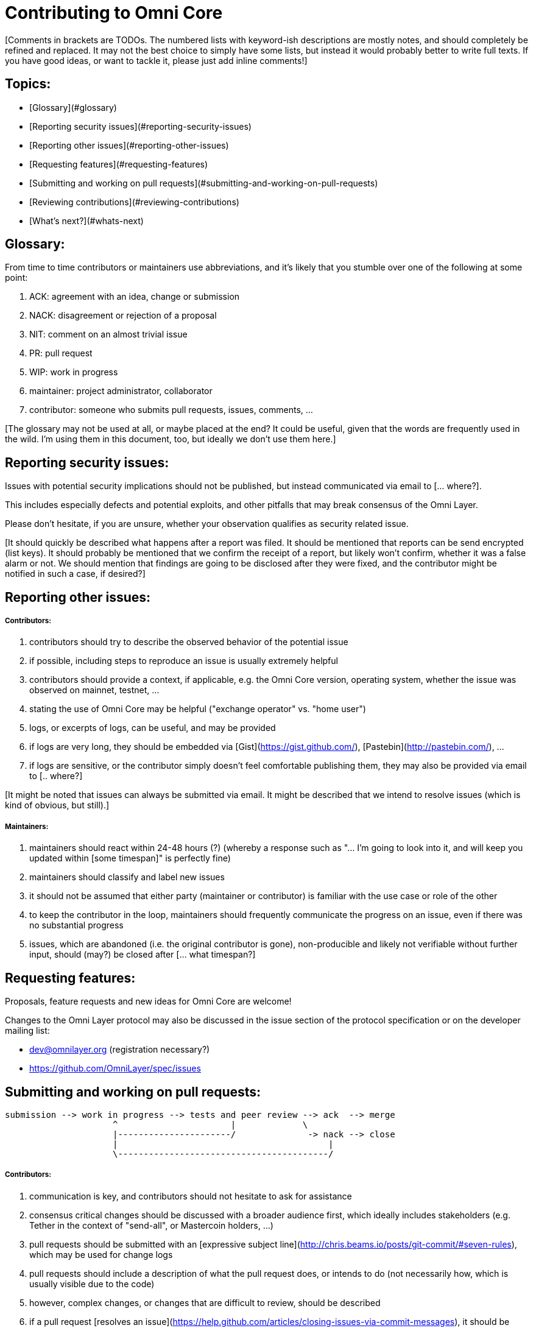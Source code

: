 # Contributing to Omni Core

[Comments in brackets are TODOs.
The numbered lists with keyword-ish descriptions are mostly notes, and should completely be refined and replaced.
It may not the best choice to simply have some lists, but instead it would probably better to write full texts.
If you have good ideas, or want to tackle it, please just add inline comments!]

[Some introduction ... what?]

## Topics:

- [Glossary](#glossary)
- [Reporting security issues](#reporting-security-issues)
- [Reporting other issues](#reporting-other-issues)
- [Requesting features](#requesting-features)
- [Submitting and working on pull requests](#submitting-and-working-on-pull-requests)
- [Reviewing contributions](#reviewing-contributions)
- [What's next?](#whats-next)

## Glossary:

From time to time contributors or maintainers use abbreviations, and it's likely that you stumble over one of the following at some point:

1. ACK: agreement with an idea, change or submission
2. NACK: disagreement or rejection of a proposal
3. NIT: comment on an almost trivial issue
4. PR: pull request
5. WIP: work in progress
6. maintainer: project administrator, collaborator
7. contributor: someone who submits pull requests, issues, comments, ...

[The glossary may not be used at all, or maybe placed at the end?
It could be useful, given that the words are frequently used in the wild.
I'm using them in this document, too, but ideally we don't use them here.]

## Reporting security issues:

Issues with potential security implications should not be published, but instead communicated via email to [... where?].

This includes especially defects and potential exploits, and other pitfalls that may break consensus of the Omni Layer.

Please don't hesitate, if you are unsure, whether your observation qualifies as security related issue.

[It should quickly be described what happens after a report was filed.
It should be mentioned that reports can be send encrypted (list keys).
It should probably be mentioned that we confirm the receipt of a report,
but likely won't confirm, whether it was a false alarm or not.
We should mention that findings are going to be disclosed after they were fixed,
and the contributor might be notified in such a case, if desired?]

## Reporting other issues:

##### Contributors:

8. contributors should try to describe the observed behavior of the potential issue
9. if possible, including steps to reproduce an issue is usually extremely helpful
10. contributors should provide a context, if applicable, e.g. the Omni Core version, operating system, whether the issue was observed on mainnet, testnet, ...
11. stating the use of Omni Core may be helpful ("exchange operator" vs. "home user")
12. logs, or excerpts of logs, can be useful, and may be provided
13. if logs are very long, they should be embedded via [Gist](https://gist.github.com/), [Pastebin](http://pastebin.com/), ...
14. if logs are sensitive, or the contributor simply doesn't feel comfortable publishing them, they may also be provided via email to [.. where?]

[It might be noted that issues can always be submitted via email.
It might be described that we intend to resolve issues (which is kind of obvious, but still).]

##### Maintainers:

15. maintainers should react within 24-48 hours (?) (whereby a response such as "... I'm going to look into it, and will keep you updated within [some timespan]" is perfectly fine)
16. maintainers should classify and label new issues
17. it should not be assumed that either party (maintainer or contributor) is familiar with the use case or role of the other
18. to keep the contributor in the loop, maintainers should frequently communicate the progress on an issue, even if there was no substantial progress
19. issues, which are abandoned (i.e. the original contributor is gone), non-producible and likely not verifiable without further input, should (may?) be closed after [... what timespan?]

## Requesting features:

Proposals, feature requests and new ideas for Omni Core are welcome!

Changes to the Omni Layer protocol may also be discussed in the issue section of the protocol specification or on the developer mailing list:

- dev@omnilayer.org (registration necessary?)
- https://github.com/OmniLayer/spec/issues

## Submitting and working on pull requests:

[Some general words about the lifecycle of pull requests etc. ... what exactly?]

```
submission --> work in progress --> tests and peer review --> ack  --> merge
                     ^                      |             \
                     |----------------------/              -> nack --> close
                     |                                         |
                     \-----------------------------------------/
```

[This might be converted into an actual image.]

##### Contributors:

20. communication is key, and contributors should not hesitate to ask for assistance
21. consensus critical changes should be discussed with a broader audience first, which ideally includes stakeholders (e.g. Tether in the context of "send-all", or Mastercoin holders, ...)
22. pull requests should be submitted with an [expressive subject line](http://chris.beams.io/posts/git-commit/#seven-rules), which may be used for change logs
23. pull requests should include a description of what the pull request does, or intends to do (not necessarily how, which is usually visible due to the code)
24. however, complex changes, or changes that are difficult to review, should be described
25. if a pull request [resolves an issue](https://help.github.com/articles/closing-issues-via-commit-messages), it should be noted in the description
26. unrelated changes should be split into more than one submission
27. ideally code should be documented in a [doxygen compatible format](http://www.stack.nl/~dimitri/doxygen/manual/docblocks.html#cppblock)
28. tests, or a few notes and ideas about how the submission might be tested, would be awesome, but not mandatory
29. ideally commits are [GPG signed](https://git-scm.com/book/tr/v2/Git-Tools-Signing-Your-Work)
30. pull requests that don't pass the automated tests should be refined, unless failures are caused by incompatibilities inherited from the changes (in case of an API change, ...) (very rare)
31. the contributors should explicitly indicate, if a submission is still work in progress, and post an update, once the status changes, otherwise maintainers will assume the submission is ready for review, while it actually isn't
32. pending pull requests should be kept conflict free and rebased within reasonable time (what is reasonable?), unless they are on hold
33. if the submission is still "work in progress", but the contributor no longer wants to continue, then this should be communicated, so that someone else can pick it up

[It might be noted that maintainers may ask for refinements during the review.
Include other links to test resources maybe?]

##### Maintainers:

34. maintainers should welcome and encourage submissions, especially from new users
35. maintainers should label pull requests with "ready for review", "work in progress" or "on hold", and update the labels accordingly, once the status changes
maintainers may signal a first impression early, especially if it's foreseeable that a submission won't be accepted
36. maintainers should upgrade the label attached to the pull request to "ready for review", once the author considers the pull request as ready
37. stalled pull requests should either be put "on hold" or closed after [... what timespan?]

## Reviewing contributions:

[Maybe some general words on this..? If so, what?]

##### Contributors:

38. "work in progress" may be left alone until the status is upgraded, but comments are nevertheless welcome (?)
39. comments on pull requests should primarily focus on the code, and concepts should be discussed in one or more (newly created) related issues
40. nit picking is welcome, and should not considered as offense (it's by no means intended as such!)

##### Maintainers:

41. maintainers should signal the time needed for review, in case it takes longer (which threshold? how long is "longer"? 48 hours, ...?)
42. in more lengthy, or time consuming cases, maintainers, and likewise contributors, should frequently signal the ongoing progress, including some rough time estimates, and what may still be needed
43. maintainers should not ask for improvements that are not directly related to the PR (?)
44. "ready for review" marked PRs can be merged after peer-review and ACKs of at least two maintainers (unless it's really trivial) (?)
45. NACKs are perfectly fine, but should include a few words what lead to the NACK, so that contributors have a chance to either improve a PR, or gain an insight for future submissions

## What's next?

[What else?
Maybe some words to explicitly clarify what happens after the review,
or would this be more appropriate in the initial lifecycle description?
Maybe some words that contributions are very appreciated?
Maybe contributors should get some special notes in release notes etc.?
I think it would be good to include some references, for example to the other docs, or related Omni projects?
We may also note that actually using and testing the software is helpful (e.g. point to the MetaDEx test guide),
and it may also be noted that posting on Reddit etc. is also a form of contribution,
however that's probably better for the introduction.]
